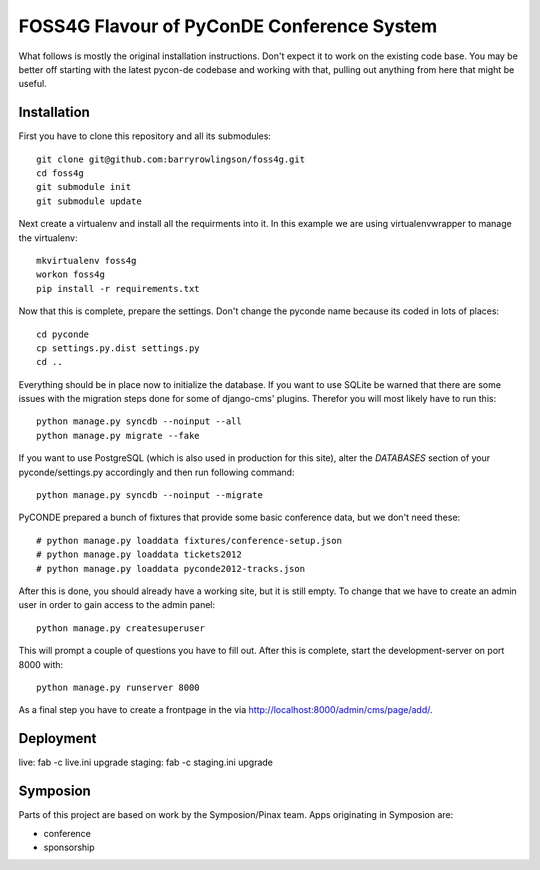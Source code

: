 FOSS4G Flavour of PyConDE Conference System
===========================================
 
What follows is mostly the original installation instructions. Don't expect it to work on the existing code base. 
You may be better off starting with the latest pycon-de codebase and working with that, pulling out anything from here that might be useful.

 
Installation
------------

First you have to clone this repository and all its submodules::

    git clone git@github.com:barryrowlingson/foss4g.git
    cd foss4g
    git submodule init
    git submodule update

Next create a virtualenv and install all the requirments into it. In this
example we are using virtualenvwrapper to manage the virtualenv::
    
    mkvirtualenv foss4g
    workon foss4g
    pip install -r requirements.txt

Now that this is complete, prepare the settings. Don't change the pyconde name because its coded in lots of places::

    cd pyconde
    cp settings.py.dist settings.py
    cd ..

Everything should be in place now to initialize the database. If you want to use
SQLite be warned that there are some issues with the migration steps done
for some of django-cms' plugins. Therefor you will most likely have to run
this::
    
    python manage.py syncdb --noinput --all
    python manage.py migrate --fake

If you want to use PostgreSQL (which is also used in production for this site),
alter the `DATABASES` section of your pyconde/settings.py accordingly and then
run following command::
    
    python manage.py syncdb --noinput --migrate

PyCONDE prepared a bunch of fixtures that provide some basic
conference data, but we don't need these::
    
    # python manage.py loaddata fixtures/conference-setup.json
    # python manage.py loaddata tickets2012
    # python manage.py loaddata pyconde2012-tracks.json

After this is done, you should already have a working site, but it is still
empty. To change that we have to create an admin user in order to gain access
to the admin panel::
    
    python manage.py createsuperuser

This will prompt a couple of questions you have to fill out. After this is
complete, start the development-server on port 8000 with::
    
    python manage.py runserver 8000

As a final step you have to create a frontpage in the via
http://localhost:8000/admin/cms/page/add/.

Deployment
----------

live: fab -c live.ini upgrade
staging: fab -c staging.ini upgrade

Symposion
---------

Parts of this project are based on work by the Symposion/Pinax team. Apps
originating in Symposion are:

* conference
* sponsorship
